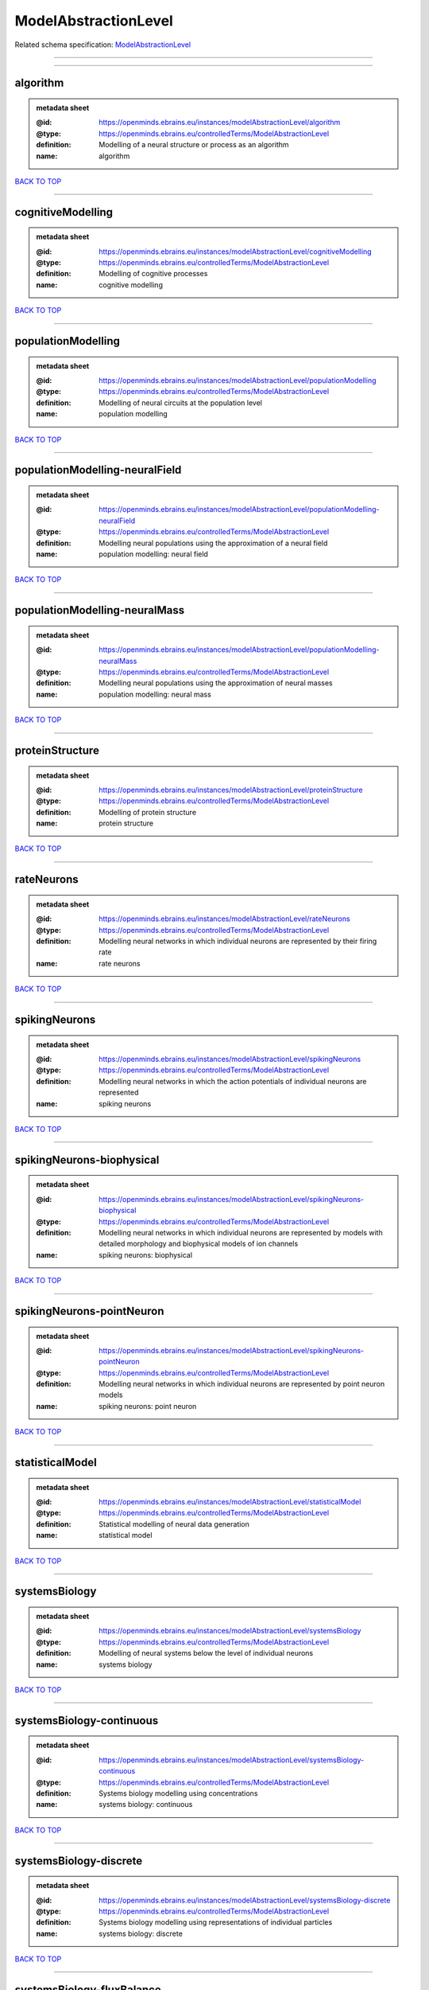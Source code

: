 #####################
ModelAbstractionLevel
#####################

Related schema specification: `ModelAbstractionLevel <https://openminds-documentation.readthedocs.io/en/latest/schema_specifications/controlledTerms/modelAbstractionLevel.html>`_

------------

------------

algorithm
---------

.. admonition:: metadata sheet

   :@id: https://openminds.ebrains.eu/instances/modelAbstractionLevel/algorithm
   :@type: https://openminds.ebrains.eu/controlledTerms/ModelAbstractionLevel
   :definition: Modelling of a neural structure or process as an algorithm
   :name: algorithm

`BACK TO TOP <ModelAbstractionLevel_>`_

------------

cognitiveModelling
------------------

.. admonition:: metadata sheet

   :@id: https://openminds.ebrains.eu/instances/modelAbstractionLevel/cognitiveModelling
   :@type: https://openminds.ebrains.eu/controlledTerms/ModelAbstractionLevel
   :definition: Modelling of cognitive processes
   :name: cognitive modelling

`BACK TO TOP <ModelAbstractionLevel_>`_

------------

populationModelling
-------------------

.. admonition:: metadata sheet

   :@id: https://openminds.ebrains.eu/instances/modelAbstractionLevel/populationModelling
   :@type: https://openminds.ebrains.eu/controlledTerms/ModelAbstractionLevel
   :definition: Modelling of neural circuits at the population level
   :name: population modelling

`BACK TO TOP <ModelAbstractionLevel_>`_

------------

populationModelling-neuralField
-------------------------------

.. admonition:: metadata sheet

   :@id: https://openminds.ebrains.eu/instances/modelAbstractionLevel/populationModelling-neuralField
   :@type: https://openminds.ebrains.eu/controlledTerms/ModelAbstractionLevel
   :definition: Modelling neural populations using the approximation of a neural field
   :name: population modelling: neural field

`BACK TO TOP <ModelAbstractionLevel_>`_

------------

populationModelling-neuralMass
------------------------------

.. admonition:: metadata sheet

   :@id: https://openminds.ebrains.eu/instances/modelAbstractionLevel/populationModelling-neuralMass
   :@type: https://openminds.ebrains.eu/controlledTerms/ModelAbstractionLevel
   :definition: Modelling neural populations using the approximation of neural masses
   :name: population modelling: neural mass

`BACK TO TOP <ModelAbstractionLevel_>`_

------------

proteinStructure
----------------

.. admonition:: metadata sheet

   :@id: https://openminds.ebrains.eu/instances/modelAbstractionLevel/proteinStructure
   :@type: https://openminds.ebrains.eu/controlledTerms/ModelAbstractionLevel
   :definition: Modelling of protein structure
   :name: protein structure

`BACK TO TOP <ModelAbstractionLevel_>`_

------------

rateNeurons
-----------

.. admonition:: metadata sheet

   :@id: https://openminds.ebrains.eu/instances/modelAbstractionLevel/rateNeurons
   :@type: https://openminds.ebrains.eu/controlledTerms/ModelAbstractionLevel
   :definition: Modelling neural networks in which individual neurons are represented by their firing rate
   :name: rate neurons

`BACK TO TOP <ModelAbstractionLevel_>`_

------------

spikingNeurons
--------------

.. admonition:: metadata sheet

   :@id: https://openminds.ebrains.eu/instances/modelAbstractionLevel/spikingNeurons
   :@type: https://openminds.ebrains.eu/controlledTerms/ModelAbstractionLevel
   :definition: Modelling neural networks in which the action potentials of individual neurons are represented
   :name: spiking neurons

`BACK TO TOP <ModelAbstractionLevel_>`_

------------

spikingNeurons-biophysical
--------------------------

.. admonition:: metadata sheet

   :@id: https://openminds.ebrains.eu/instances/modelAbstractionLevel/spikingNeurons-biophysical
   :@type: https://openminds.ebrains.eu/controlledTerms/ModelAbstractionLevel
   :definition: Modelling neural networks in which individual neurons are represented by models with detailed morphology and biophysical models of ion channels
   :name: spiking neurons: biophysical

`BACK TO TOP <ModelAbstractionLevel_>`_

------------

spikingNeurons-pointNeuron
--------------------------

.. admonition:: metadata sheet

   :@id: https://openminds.ebrains.eu/instances/modelAbstractionLevel/spikingNeurons-pointNeuron
   :@type: https://openminds.ebrains.eu/controlledTerms/ModelAbstractionLevel
   :definition: Modelling neural networks in which individual neurons are represented by point neuron models
   :name: spiking neurons: point neuron

`BACK TO TOP <ModelAbstractionLevel_>`_

------------

statisticalModel
----------------

.. admonition:: metadata sheet

   :@id: https://openminds.ebrains.eu/instances/modelAbstractionLevel/statisticalModel
   :@type: https://openminds.ebrains.eu/controlledTerms/ModelAbstractionLevel
   :definition: Statistical modelling of neural data generation
   :name: statistical model

`BACK TO TOP <ModelAbstractionLevel_>`_

------------

systemsBiology
--------------

.. admonition:: metadata sheet

   :@id: https://openminds.ebrains.eu/instances/modelAbstractionLevel/systemsBiology
   :@type: https://openminds.ebrains.eu/controlledTerms/ModelAbstractionLevel
   :definition: Modelling of neural systems below the level of individual neurons
   :name: systems biology

`BACK TO TOP <ModelAbstractionLevel_>`_

------------

systemsBiology-continuous
-------------------------

.. admonition:: metadata sheet

   :@id: https://openminds.ebrains.eu/instances/modelAbstractionLevel/systemsBiology-continuous
   :@type: https://openminds.ebrains.eu/controlledTerms/ModelAbstractionLevel
   :definition: Systems biology modelling using concentrations
   :name: systems biology: continuous

`BACK TO TOP <ModelAbstractionLevel_>`_

------------

systemsBiology-discrete
-----------------------

.. admonition:: metadata sheet

   :@id: https://openminds.ebrains.eu/instances/modelAbstractionLevel/systemsBiology-discrete
   :@type: https://openminds.ebrains.eu/controlledTerms/ModelAbstractionLevel
   :definition: Systems biology modelling using representations of individual particles
   :name: systems biology: discrete

`BACK TO TOP <ModelAbstractionLevel_>`_

------------

systemsBiology-fluxBalance
--------------------------

.. admonition:: metadata sheet

   :@id: https://openminds.ebrains.eu/instances/modelAbstractionLevel/systemsBiology-fluxBalance
   :@type: https://openminds.ebrains.eu/controlledTerms/ModelAbstractionLevel
   :definition: Systems biology modelling using flux balance analysis
   :name: systems biology: flux balance

`BACK TO TOP <ModelAbstractionLevel_>`_

------------

